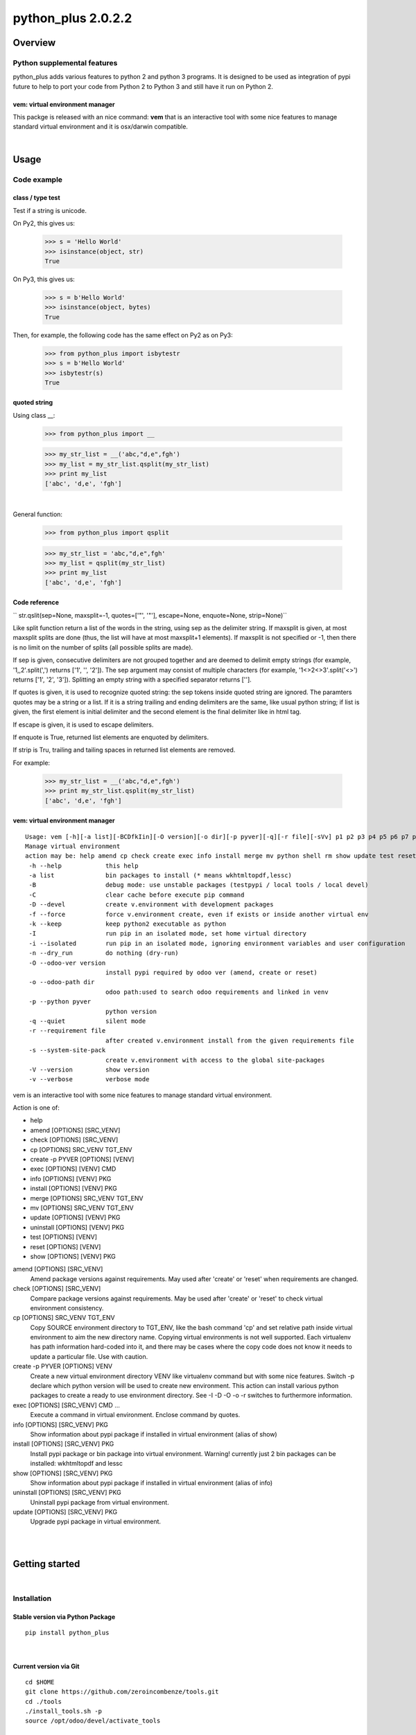 
===================
python_plus 2.0.2.2
===================



|Maturity| |Build Status| |Coverage Status| |license gpl|




Overview
========

Python supplemental features
----------------------------

python_plus adds various features to python 2 and python 3 programs.
It is designed to be used as integration of pypi future to help to port your code from Python 2 to Python 3 and still have it run on Python 2.


vem: virtual environment manager
~~~~~~~~~~~~~~~~~~~~~~~~~~~~~~~~

This packge is released with an nice command:
**vem** that is an interactive tool with some nice features to manage standard virtual environment and it is osx/darwin compatible.



|

Usage
=====

Code example
------------

class / type test
~~~~~~~~~~~~~~~~~

Test if a string is unicode.

On Py2, this gives us:

    >>> s = 'Hello World'
    >>> isinstance(object, str)
    True

On Py3, this gives us:

    >>> s = b'Hello World'
    >>> isinstance(object, bytes)
    True


Then, for example, the following code has the same effect on Py2 as on Py3:

    >>> from python_plus import isbytestr
    >>> s = b'Hello World'
    >>> isbytestr(s)
    True


quoted string
~~~~~~~~~~~~~

Using class __:

    >>> from python_plus import __

    >>> my_str_list = __('abc,"d,e",fgh')
    >>> my_list = my_str_list.qsplit(my_str_list)
    >>> print my_list
    ['abc', 'd,e', 'fgh']

|

General function:

    >>> from python_plus import qsplit

    >>> my_str_list = 'abc,"d,e",fgh'
    >>> my_list = qsplit(my_str_list)
    >>> print my_list
    ['abc', 'd,e', 'fgh']



Code reference
~~~~~~~~~~~~~~

`` str.qslit(sep=None, maxsplit=-1, quotes=['"', '"'], escape=None, enquote=None, strip=None)``

Like split function return a list of the words in the string, using sep as the delimiter string. If maxsplit is given, at most maxsplit splits are done (thus, the list will have at most maxsplit+1 elements). If maxsplit is not specified or -1, then there is no limit on the number of splits (all possible splits are made).

If sep is given, consecutive delimiters are not grouped together and are deemed to delimit empty strings (for example, '1,,2'.split(',') returns ['1', '', '2']). The sep argument may consist of multiple characters (for example, '1<>2<>3'.split('<>') returns ['1', '2', '3']). Splitting an empty string with a specified separator returns [''].

If quotes is given, it is used to recognize quoted string: the sep tokens inside quoted string are ignored. The paramters quotes may be a string or a list. If it is a string trailing and ending delimiters are the same, like usual python string; if list is given, the first element is initial delimiter and the second element is the final delimiter like in html tag.

If escape is given, it is used to escape delimiters.

If enquote is True, returned list elements are enquoted by delimiters.

If strip is Tru, trailing and tailing spaces in returned list elements are removed.


For example:

    >>> my_str_list = __('abc,"d,e",fgh')
    >>> print my_str_list.qsplit(my_str_list)
    ['abc', 'd,e', 'fgh']


vem: virtual environment manager
~~~~~~~~~~~~~~~~~~~~~~~~~~~~~~~~

::

    Usage: vem [-h][-a list][-BCDfkIin][-O version][-o dir][-p pyver][-q][-r file][-sVv] p1 p2 p3 p4 p5 p6 p7 p8 p9
    Manage virtual environment
    action may be: help amend cp check create exec info install merge mv python shell rm show update test reset
     -h --help            this help
     -a list              bin packages to install (* means wkhtmltopdf,lessc)
     -B                   debug mode: use unstable packages (testpypi / local tools / local devel)
     -C                   clear cache before execute pip command
     -D --devel           create v.environment with development packages
     -f --force           force v.environment create, even if exists or inside another virtual env
     -k --keep            keep python2 executable as python
     -I                   run pip in an isolated mode, set home virtual directory
     -i --isolated        run pip in an isolated mode, ignoring environment variables and user configuration
     -n --dry_run         do nothing (dry-run)
     -O --odoo-ver version
                          install pypi required by odoo ver (amend, create or reset)
     -o --odoo-path dir
                          odoo path:used to search odoo requirements and linked in venv
     -p --python pyver
                          python version
     -q --quiet           silent mode
     -r --requirement file
                          after created v.environment install from the given requirements file
     -s --system-site-pack
                          create v.environment with access to the global site-packages
     -V --version         show version
     -v --verbose         verbose mode

vem is an interactive tool with some nice features to manage standard virtual environment.

Action is one of:

* help
* amend [OPTIONS] [SRC_VENV]
* check [OPTIONS] [SRC_VENV]
* cp [OPTIONS] SRC_VENV TGT_ENV
* create -p PYVER [OPTIONS] [VENV]
* exec [OPTIONS] [VENV] CMD
* info [OPTIONS] [VENV] PKG
* install [OPTIONS] [VENV] PKG
* merge [OPTIONS] SRC_VENV TGT_ENV
* mv [OPTIONS] SRC_VENV TGT_ENV
* update [OPTIONS] [VENV] PKG
* uninstall [OPTIONS] [VENV] PKG
* test [OPTIONS] [VENV]
* reset [OPTIONS] [VENV]
* show [OPTIONS] [VENV] PKG

amend [OPTIONS] [SRC_VENV]
      Amend package versions against requirements.  May used after 'create' or 'reset' when requirements are changed.

check [OPTIONS] [SRC_VENV]
      Compare package versions against requirements.  May be used after 'create' or 'reset' to check virtual environment
      consistency.

cp [OPTIONS] SRC_VENV TGT_ENV
      Copy SOURCE environment directory to TGT_ENV, like the bash command 'cp' and  set  relative  path  inside  virtual
      environment to aim the new directory name.
      Copying virtual environments is not well supported.
      Each virtualenv has path information hard-coded into it, and there may be cases where the copy code does not know it needs to update a particular file.
      Use with caution.

create -p PYVER [OPTIONS] VENV
      Create  a  new  virtual environment directory VENV like virtualenv command but with some nice features.  Switch -p
      declare which python version will be used to create new environment.
      This action can install various python packages to create a ready to use environment directory.
      See -I -D -O -o -r switches to furthermore information.

exec [OPTIONS] [SRC_VENV] CMD ...
      Execute a command in virtual environment. Enclose command by quotes.

info [OPTIONS] [SRC_VENV] PKG
      Show information about pypi package if installed in virtual environment (alias of show)

install [OPTIONS] [SRC_VENV] PKG
      Install pypi package or bin package into virtual environment.
      Warning! currently just 2 bin packages can be installed: wkhtmltopdf and lessc

show [OPTIONS] [SRC_VENV] PKG
      Show information about pypi package if installed in virtual environment (alias of info)

uninstall [OPTIONS] [SRC_VENV] PKG
      Uninstall pypi package from virtual environment.

update [OPTIONS] [SRC_VENV] PKG
      Upgrade pypi package in virtual environment.



|
|

Getting started
===============


|

Installation
------------

Stable version via Python Package
~~~~~~~~~~~~~~~~~~~~~~~~~~~~~~~~~

::

    pip install python_plus


|

Current version via Git
~~~~~~~~~~~~~~~~~~~~~~~

::

    cd $HOME
    git clone https://github.com/zeroincombenze/tools.git
    cd ./tools
    ./install_tools.sh -p
    source /opt/odoo/devel/activate_tools


Upgrade
-------

Upgrade
-------

Stable version via Python Package
~~~~~~~~~~~~~~~~~~~~~~~~~~~~~~~~~

    pip install python_plus -U

|

Current stable version
~~~~~~~~~~~~~~~~~~~~~~

::

    cd $HOME
    ./install_tools.sh -U
    source /opt/odoo/devel/activate_tools

Current development version
~~~~~~~~~~~~~~~~~~~~~~~~~~~

::

    cd $HOME
    ./install_tools.sh -Ud
    source /opt/odoo/devel/activate_tools


History
-------

2.0.2.2 (2022-11-08)
~~~~~~~~~~~~~~~~~~~~

* [IMP] npm management
* [IMP] compute_date: refdate may be a string

2.0.2.1 (2022-11-01)
~~~~~~~~~~~~~~~~~~~~

* [FIX] Ensure coverage 5.0+

2.0.2 (2022-10-20)
~~~~~~~~~~~~~~~~~~

* [FIX] vem: wrong behavior with > o < in version
* [IMP] list_requirements.py: "Crypto.Cipher": "pycrypto"

2.0.1 (2022-10-12)
~~~~~~~~~~~~~~~~~~

* [IMP] stable version

2.0.0.3 (2022-09-14)
~~~~~~~~~~~~~~~~~~~~

* [FIX] vem: install package with list_requirements.py

2.0.0.2 (2022-09-10)
~~~~~~~~~~~~~~~~~~~~

* [FIX] vem: no input inquire

2.0.0.1 (2022-09-06)
~~~~~~~~~~~~~~~~~~~~

* [IMP] vem: new swith -d for Odoo dependencies path
* [FIX] vem: create with best package list
* [FIX] vem: install odoo/openerp


2.0.0 (2022-08-10)
~~~~~~~~~~~~~~~~~~

* [IMP] Stable version



|
|

Credits
=======

Copyright
---------

SHS-AV s.r.l. <https://www.shs-av.com/>


Contributors
------------

* Antonio Maria Vigliotti <info@shs-av.com>


|

This module is part of tools project.

Last Update / Ultimo aggiornamento: 2022-11-19

.. |Maturity| image:: https://img.shields.io/badge/maturity-Beta-yellow.png
    :target: https://odoo-community.org/page/development-status
    :alt: 
.. |Build Status| image:: https://travis-ci.org/zeroincombenze/tools.svg?branch=master
    :target: https://travis-ci.com/zeroincombenze/tools
    :alt: github.com
.. |license gpl| image:: https://img.shields.io/badge/licence-AGPL--3-blue.svg
    :target: http://www.gnu.org/licenses/agpl-3.0-standalone.html
    :alt: License: AGPL-3
.. |license opl| image:: https://img.shields.io/badge/licence-OPL-7379c3.svg
    :target: https://www.odoo.com/documentation/user/9.0/legal/licenses/licenses.html
    :alt: License: OPL
.. |Coverage Status| image:: https://coveralls.io/repos/github/zeroincombenze/tools/badge.svg?branch=master
    :target: https://coveralls.io/github/zeroincombenze/tools?branch=2.0
    :alt: Coverage
.. |Codecov Status| image:: https://codecov.io/gh/zeroincombenze/tools/branch/2.0/graph/badge.svg
    :target: https://codecov.io/gh/zeroincombenze/tools/branch/2.0
    :alt: Codecov
.. |Tech Doc| image:: https://www.zeroincombenze.it/wp-content/uploads/ci-ct/prd/button-docs-2.svg
    :target: https://wiki.zeroincombenze.org/en/Odoo/2.0/dev
    :alt: Technical Documentation
.. |Help| image:: https://www.zeroincombenze.it/wp-content/uploads/ci-ct/prd/button-help-2.svg
    :target: https://wiki.zeroincombenze.org/it/Odoo/2.0/man
    :alt: Technical Documentation
.. |Try Me| image:: https://www.zeroincombenze.it/wp-content/uploads/ci-ct/prd/button-try-it-2.svg
    :target: https://erp2.zeroincombenze.it
    :alt: Try Me
.. |OCA Codecov| image:: https://codecov.io/gh/OCA/tools/branch/2.0/graph/badge.svg
    :target: https://codecov.io/gh/OCA/tools/branch/2.0
    :alt: Codecov
.. |Odoo Italia Associazione| image:: https://www.odoo-italia.org/images/Immagini/Odoo%20Italia%20-%20126x56.png
   :target: https://odoo-italia.org
   :alt: Odoo Italia Associazione
.. |Zeroincombenze| image:: https://avatars0.githubusercontent.com/u/6972555?s=460&v=4
   :target: https://www.zeroincombenze.it/
   :alt: Zeroincombenze
.. |en| image:: https://raw.githubusercontent.com/zeroincombenze/grymb/master/flags/en_US.png
   :target: https://www.facebook.com/Zeroincombenze-Software-gestionale-online-249494305219415/
.. |it| image:: https://raw.githubusercontent.com/zeroincombenze/grymb/master/flags/it_IT.png
   :target: https://www.facebook.com/Zeroincombenze-Software-gestionale-online-249494305219415/
.. |check| image:: https://raw.githubusercontent.com/zeroincombenze/grymb/master/awesome/check.png
.. |no_check| image:: https://raw.githubusercontent.com/zeroincombenze/grymb/master/awesome/no_check.png
.. |menu| image:: https://raw.githubusercontent.com/zeroincombenze/grymb/master/awesome/menu.png
.. |right_do| image:: https://raw.githubusercontent.com/zeroincombenze/grymb/master/awesome/right_do.png
.. |exclamation| image:: https://raw.githubusercontent.com/zeroincombenze/grymb/master/awesome/exclamation.png
.. |warning| image:: https://raw.githubusercontent.com/zeroincombenze/grymb/master/awesome/warning.png
.. |same| image:: https://raw.githubusercontent.com/zeroincombenze/grymb/master/awesome/same.png
.. |late| image:: https://raw.githubusercontent.com/zeroincombenze/grymb/master/awesome/late.png
.. |halt| image:: https://raw.githubusercontent.com/zeroincombenze/grymb/master/awesome/halt.png
.. |info| image:: https://raw.githubusercontent.com/zeroincombenze/grymb/master/awesome/info.png
.. |xml_schema| image:: https://raw.githubusercontent.com/zeroincombenze/grymb/master/certificates/iso/icons/xml-schema.png
   :target: https://github.com/zeroincombenze/grymb/blob/master/certificates/iso/scope/xml-schema.md
.. |DesktopTelematico| image:: https://raw.githubusercontent.com/zeroincombenze/grymb/master/certificates/ade/icons/DesktopTelematico.png
   :target: https://github.com/zeroincombenze/grymb/blob/master/certificates/ade/scope/Desktoptelematico.md
.. |FatturaPA| image:: https://raw.githubusercontent.com/zeroincombenze/grymb/master/certificates/ade/icons/fatturapa.png
   :target: https://github.com/zeroincombenze/grymb/blob/master/certificates/ade/scope/fatturapa.md
.. |chat_with_us| image:: https://www.shs-av.com/wp-content/chat_with_us.gif
   :target: https://t.me/Assitenza_clienti_powERP


